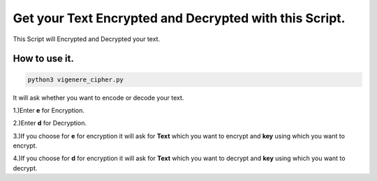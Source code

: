 Get your Text Encrypted and Decrypted with this Script.
=======================================================

|checkout|

This Script will Encrypted and Decrypted your text.

How to use it.
--------------

.. code-block:: bash
  
  python3 vigenere_cipher.py

It will ask whether you want to encode or decode your text.

1.)Enter **e** for Encryption.

2.)Enter **d** for Decryption.

3.)If you choose for **e** for encryption it will ask for **Text** which
you want to encrypt and **key** using which you want to encrypt.

4.)If you choose for **d** for encryption it will ask for **Text** which
you want to decrypt and **key** using which you want to decrypt.

.. |checkout| image:: https://forthebadge.com/images/badges/check-it-out.svg
  :target: https://github.com/HarshCasper/Rotten-Scripts/tree/master/Python/Vigenere_Cipher/


